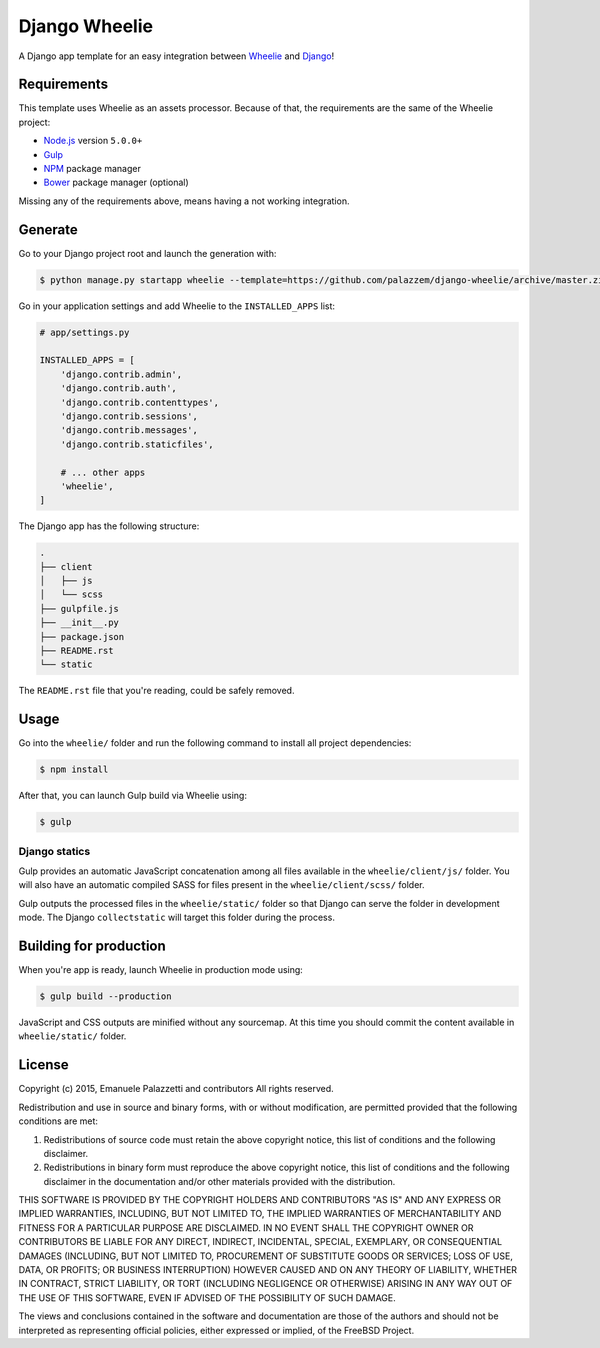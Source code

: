 ==============
Django Wheelie
==============

A Django app template for an easy integration between `Wheelie`_ and `Django`_!

.. _Wheelie: https://github.com/palazzem/wheelie
.. _Django: https://www.djangoproject.com/

Requirements
------------

This template uses Wheelie as an assets processor. Because of that, the requirements are the
same of the Wheelie project:

* `Node.js`_ version ``5.0.0+``
* `Gulp`_
* `NPM`_ package manager
* `Bower`_ package manager (optional)

Missing any of the requirements above, means having a not working integration.

.. _Node.js: https://nodejs.org/
.. _NPM: https://www.npmjs.com/
.. _Bower: http://bower.io/
.. _Gulp: http://gulpjs.com/

Generate
--------

Go to your Django project root and launch the generation with:

.. code-block:: bash

    $ python manage.py startapp wheelie --template=https://github.com/palazzem/django-wheelie/archive/master.zip

Go in your application settings and add Wheelie to the ``INSTALLED_APPS`` list:

.. code-block:: python

    # app/settings.py

    INSTALLED_APPS = [
        'django.contrib.admin',
        'django.contrib.auth',
        'django.contrib.contenttypes',
        'django.contrib.sessions',
        'django.contrib.messages',
        'django.contrib.staticfiles',

        # ... other apps
        'wheelie',
    ]

The Django app has the following structure:

.. code-block:: bash

    .
    ├── client
    │   ├── js
    │   └── scss
    ├── gulpfile.js
    ├── __init__.py
    ├── package.json
    ├── README.rst
    └── static

The ``README.rst`` file that you're reading, could be safely removed.

Usage
-----

Go into the ``wheelie/`` folder and run the following command to install all project dependencies:

.. code-block:: bash

    $ npm install

After that, you can launch Gulp build via Wheelie using:

.. code-block:: bash

    $ gulp

Django statics
~~~~~~~~~~~~~~

Gulp provides an automatic JavaScript concatenation among all files available in the ``wheelie/client/js/`` folder.
You will also have an automatic compiled SASS for files present in the ``wheelie/client/scss/`` folder.

Gulp outputs the processed files in the ``wheelie/static/`` folder so that Django can serve the folder in development mode.
The Django ``collectstatic`` will target this folder during the process.

Building for production
-----------------------

When you're app is ready, launch Wheelie in production mode using:

.. code-block:: bash

    $ gulp build --production

JavaScript and CSS outputs are minified without any sourcemap. At this time you should commit the content available in
``wheelie/static/`` folder.

License
-------

Copyright (c) 2015, Emanuele Palazzetti and contributors
All rights reserved.

Redistribution and use in source and binary forms, with or without
modification, are permitted provided that the following conditions are met:

1. Redistributions of source code must retain the above copyright notice, this
   list of conditions and the following disclaimer.
2. Redistributions in binary form must reproduce the above copyright notice,
   this list of conditions and the following disclaimer in the documentation
   and/or other materials provided with the distribution.

THIS SOFTWARE IS PROVIDED BY THE COPYRIGHT HOLDERS AND CONTRIBUTORS "AS IS" AND
ANY EXPRESS OR IMPLIED WARRANTIES, INCLUDING, BUT NOT LIMITED TO, THE IMPLIED
WARRANTIES OF MERCHANTABILITY AND FITNESS FOR A PARTICULAR PURPOSE ARE
DISCLAIMED. IN NO EVENT SHALL THE COPYRIGHT OWNER OR CONTRIBUTORS BE LIABLE FOR
ANY DIRECT, INDIRECT, INCIDENTAL, SPECIAL, EXEMPLARY, OR CONSEQUENTIAL DAMAGES
(INCLUDING, BUT NOT LIMITED TO, PROCUREMENT OF SUBSTITUTE GOODS OR SERVICES;
LOSS OF USE, DATA, OR PROFITS; OR BUSINESS INTERRUPTION) HOWEVER CAUSED AND
ON ANY THEORY OF LIABILITY, WHETHER IN CONTRACT, STRICT LIABILITY, OR TORT
(INCLUDING NEGLIGENCE OR OTHERWISE) ARISING IN ANY WAY OUT OF THE USE OF THIS
SOFTWARE, EVEN IF ADVISED OF THE POSSIBILITY OF SUCH DAMAGE.

The views and conclusions contained in the software and documentation are those
of the authors and should not be interpreted as representing official policies,
either expressed or implied, of the FreeBSD Project.
